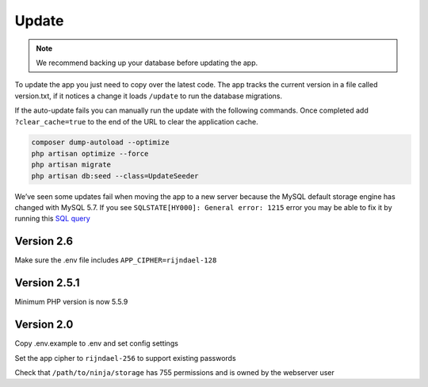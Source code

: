 Update
======

.. Note:: We recommend backing up your database before updating the app.

To update the app you just need to copy over the latest code. The app tracks the current version in a file called version.txt, if it notices a change it loads ``/update`` to run the database migrations.

If the auto-update fails you can manually run the update with the following commands. Once completed add ``?clear_cache=true`` to the end of the URL to clear the application cache.

.. code-block:: shell

   composer dump-autoload --optimize
   php artisan optimize --force
   php artisan migrate
   php artisan db:seed --class=UpdateSeeder

We’ve seen some updates fail when moving the app to a new server because the MySQL default storage engine has changed with MySQL 5.7. If you see ``SQLSTATE[HY000]: General error: 1215`` error you may be able to fix it by running this `SQL query <https://www.invoiceninja.com/forums/topic/problem-with-new-install/#post-5313>`_

Version 2.6
"""""""""""

Make sure the .env file includes ``APP_CIPHER=rijndael-128``

Version 2.5.1
"""""""""""""
Minimum PHP version is now 5.5.9

Version 2.0
"""""""""""

Copy .env.example to .env and set config settings

Set the app cipher to ``rijndael-256`` to support existing passwords

Check that ``/path/to/ninja/storage`` has 755 permissions and is owned by the webserver user
